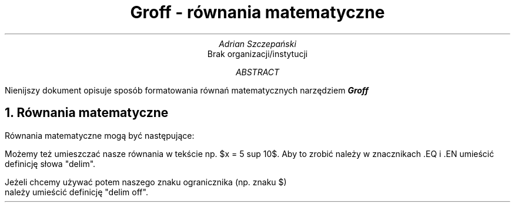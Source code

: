 .TL
Groff - równania matematyczne
.AU
Adrian Szczepański
.AI
Brak organizacji/instytucji
.AB
Nienijszy dokument opisuje sposób formatowania
równań matematycznych narzędziem
.BI "Groff"
.AE
.NH
Równania matematyczne
.PP
Równania matematyczne mogą być następujące:
.EQ
x = 3 + 5
x >= 3 +- 5
.EN
.EQ
x != 3
.EN
.EQ
b sup 2 - 4ac
.EN
.EQ
b sup {2a}
.EN
.EQ
phi = {1 + sqrt 5} over 2
.EN
.EQ
s = sqrt {
{ sum from i=1 to {N + 2} (x sub 1 - x bar ) sup 2 }
over {N - 1}
}
.EN
.EQ
pi = int from -1 to 1 dx over sqrt {1-x sup 2}
.EN
.EQ
delim $$
.EN
.PP
Możemy też umieszczać nasze równania w tekście np. $x = 5 sup 10$.
Aby to zrobić należy w znacznikach .EQ i .EN umieścić definicję słowa "delim".
.EQ
delim off
.EN
Jeżeli chcemy używać potem naszego znaku ogranicznika (np. znaku $)
należy umieścić definicję "delim off".
